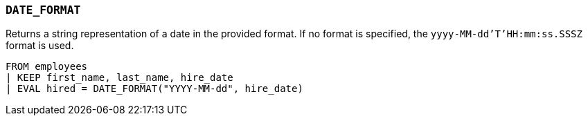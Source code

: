 [[esql-date_format]]
=== `DATE_FORMAT`
Returns a string representation of a date in the provided format. If no format
is specified, the `yyyy-MM-dd'T'HH:mm:ss.SSSZ` format is used.

[source,esql]
----
FROM employees
| KEEP first_name, last_name, hire_date
| EVAL hired = DATE_FORMAT("YYYY-MM-dd", hire_date)
----
